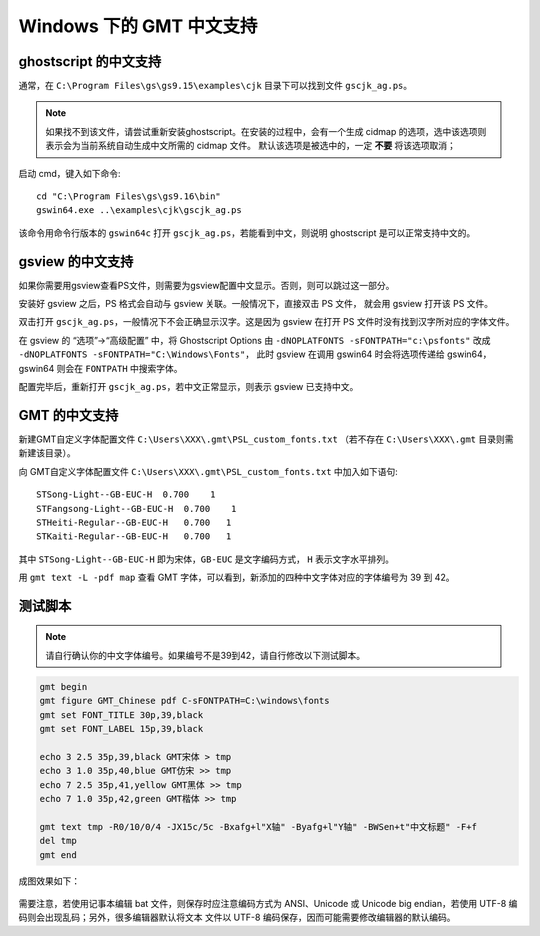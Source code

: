 Windows 下的 GMT 中文支持
=========================

ghostscript 的中文支持
----------------------

通常，在 ``C:\Program Files\gs\gs9.15\examples\cjk`` 目录下可以找到文件 ``gscjk_ag.ps``\ 。

.. note::

   如果找不到该文件，请尝试重新安装ghostscript。在安装的过程中，会有一个生成 
   cidmap 的选项，选中该选项则表示会为当前系统自动生成中文所需的 cidmap 文件。
   默认该选项是被选中的，一定 **不要** 将该选项取消；

启动 cmd，键入如下命令::

    cd "C:\Program Files\gs\gs9.16\bin"
    gswin64.exe ..\examples\cjk\gscjk_ag.ps

该命令用命令行版本的 ``gswin64c`` 打开 ``gscjk_ag.ps``\ ，若能看到中文，则说明
ghostscript 是可以正常支持中文的。

gsview 的中文支持
-----------------

如果你需要用gsview查看PS文件，则需要为gsview配置中文显示。否则，则可以跳过这一部分。

安装好 gsview 之后，PS 格式会自动与 gsview 关联。一般情况下，直接双击 PS 文件，
就会用 gsview 打开该 PS 文件。

双击打开 ``gscjk_ag.ps``\ ，一般情况下不会正确显示汉字。这是因为 gsview 在打开
PS 文件时没有找到汉字所对应的字体文件。

在 gsview 的 “选项”->“高级配置” 中，将 Ghostscript Options 由
``-dNOPLATFONTS -sFONTPATH="c:\psfonts"``
改成 ``-dNOPLATFONTS -sFONTPATH="C:\Windows\Fonts"``\ ，
此时 gsview 在调用 gswin64 时会将选项传递给 gswin64，gswin64 则会在 ``FONTPATH``
中搜索字体。

配置完毕后，重新打开 ``gscjk_ag.ps``\ ，若中文正常显示，则表示 gsview 已支持中文。

GMT 的中文支持
--------------

新建GMT自定义字体配置文件 ``C:\Users\XXX\.gmt\PSL_custom_fonts.txt`` 
（若不存在 ``C:\Users\XXX\.gmt`` 目录则需新建该目录）。

向 GMT自定义字体配置文件 ``C:\Users\XXX\.gmt\PSL_custom_fonts.txt`` 中加入如下语句::
    
    STSong-Light--GB-EUC-H  0.700    1
    STFangsong-Light--GB-EUC-H  0.700    1
    STHeiti-Regular--GB-EUC-H   0.700   1
    STKaiti-Regular--GB-EUC-H   0.700   1

其中 ``STSong-Light--GB-EUC-H`` 即为宋体，\ ``GB-EUC`` 是文字编码方式，
``H`` 表示文字水平排列。

用 ``gmt text -L -pdf map`` 查看 GMT 字体，可以看到，新添加的四种中文字体对应的字体编号为 39 到 42。

测试脚本
--------

.. note::

   请自行确认你的中文字体编号。如果编号不是39到42，请自行修改以下测试脚本。

.. code-block:: batch

   gmt begin 
   gmt figure GMT_Chinese pdf C-sFONTPATH=C:\windows\fonts 
   gmt set FONT_TITLE 30p,39,black
   gmt set FONT_LABEL 15p,39,black

   echo 3 2.5 35p,39,black GMT宋体 > tmp
   echo 3 1.0 35p,40,blue GMT仿宋 >> tmp
   echo 7 2.5 35p,41,yellow GMT黑体 >> tmp
   echo 7 1.0 35p,42,green GMT楷体 >> tmp

   gmt text tmp -R0/10/0/4 -JX15c/5c -Bxafg+l"X轴" -Byafg+l"Y轴" -BWSen+t"中文标题" -F+f
   del tmp
   gmt end

成图效果如下：

.. figure:: /static_images/GMT_chinese.png
   :width: 100%
   :align: center

需要注意，若使用记事本编辑 bat 文件，则保存时应注意编码方式为 ANSI、Unicode 或
Unicode big endian，若使用 UTF-8 编码则会出现乱码；另外，很多编辑器默认将文本
文件以 UTF-8 编码保存，因而可能需要修改编辑器的默认编码。
